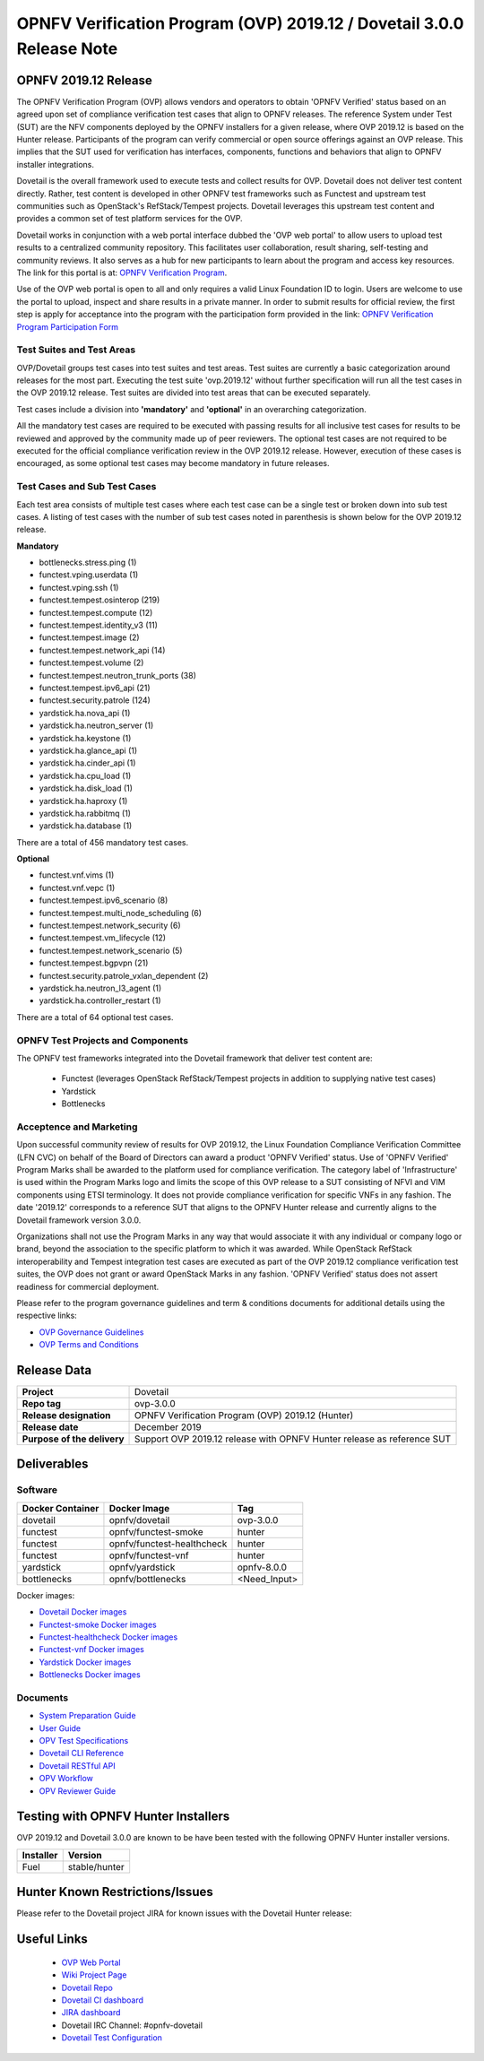 .. This work is licensed under a Creative Commons Attribution 4.0 International License.
.. SPDX-License-Identifier: CC-BY-4.0

.. _dovetail-releasenotes:

======================================================================
OPNFV Verification Program (OVP) 2019.12 / Dovetail 3.0.0 Release Note
======================================================================


OPNFV 2019.12 Release
=====================

The OPNFV Verification Program (OVP) allows vendors and operators to obtain 'OPNFV Verified'
status based on an agreed upon set of compliance verification test cases that align to OPNFV
releases. The reference System under Test (SUT) are the NFV components deployed by the OPNFV
installers for a given release, where OVP 2019.12 is based on the Hunter release. Participants
of the program can verify commercial or open source offerings against an OVP release. This implies
that the SUT used for verification has interfaces, components, functions and behaviors that align
to OPNFV installer integrations.

Dovetail is the overall framework used to execute tests and collect results for OVP. Dovetail does
not deliver test content directly. Rather, test content is developed in other OPNFV test frameworks
such as Functest and upstream test communities such as OpenStack's RefStack/Tempest projects.
Dovetail leverages this upstream test content and provides a common set of test platform services
for the OVP.

Dovetail works in conjunction with a web portal interface dubbed the 'OVP web portal' to allow
users to upload test results to a centralized community repository. This facilitates user
collaboration, result sharing, self-testing and community reviews. It also serves as a hub for
new participants to learn about the program and access key resources. The link for this portal
is at: `OPNFV Verification Program <https://nfvi-verified.lfnetworking.org>`_.

Use of the OVP web portal is open to all and only requires a valid Linux Foundation
ID to login. Users are welcome to use the portal to upload, inspect and share results in a private
manner. In order to submit results for official review, the first step is apply for acceptance
into the program with the participation form provided in the link: `OPNFV Verification Program
Participation Form <https://na3.docusign.net/Member/PowerFormSigning.aspx?PowerFormId=dc24bf38-ea41-40d4-9e58-9babc6eec778>`_

Test Suites and Test Areas
--------------------------

OVP/Dovetail groups test cases into test suites and test areas. Test suites are currently a basic
categorization around releases for the most part. Executing the test suite 'ovp.2019.12' without
further specification will run all the test cases in the OVP 2019.12 release. Test suites are
divided into test areas that can be executed separately.

Test cases include a division into **'mandatory'** and **'optional'** in an overarching
categorization.

All the mandatory test cases are required to be executed with passing results for all inclusive
test cases for results to be reviewed and approved by the community made up of peer reviewers.
The optional test cases are not required to be executed for the official compliance verification
review in the OVP 2019.12 release. However, execution of these cases is encouraged, as some
optional test cases may become mandatory in future releases.

Test Cases and Sub Test Cases
-----------------------------

Each test area consists of multiple test cases where each test case can be a single test or
broken down into sub test cases. A listing of test cases with the number of sub test cases noted
in parenthesis is shown below for the OVP 2019.12 release.

**Mandatory**

- bottlenecks.stress.ping (1)
- functest.vping.userdata (1)
- functest.vping.ssh (1)
- functest.tempest.osinterop (219)
- functest.tempest.compute (12)
- functest.tempest.identity_v3 (11)
- functest.tempest.image (2)
- functest.tempest.network_api (14)
- functest.tempest.volume (2)
- functest.tempest.neutron_trunk_ports (38)
- functest.tempest.ipv6_api (21)
- functest.security.patrole (124)
- yardstick.ha.nova_api (1)
- yardstick.ha.neutron_server (1)
- yardstick.ha.keystone (1)
- yardstick.ha.glance_api (1)
- yardstick.ha.cinder_api (1)
- yardstick.ha.cpu_load (1)
- yardstick.ha.disk_load (1)
- yardstick.ha.haproxy (1)
- yardstick.ha.rabbitmq (1)
- yardstick.ha.database  (1)


There are a total of 456 mandatory test cases.

**Optional**

- functest.vnf.vims (1)
- functest.vnf.vepc (1)
- functest.tempest.ipv6_scenario (8)
- functest.tempest.multi_node_scheduling (6)
- functest.tempest.network_security (6)
- functest.tempest.vm_lifecycle (12)
- functest.tempest.network_scenario (5)
- functest.tempest.bgpvpn (21)
- functest.security.patrole_vxlan_dependent (2)
- yardstick.ha.neutron_l3_agent  (1)
- yardstick.ha.controller_restart (1)

There are a total of 64 optional test cases.

OPNFV Test Projects and Components
----------------------------------

The OPNFV test frameworks integrated into the Dovetail framework that deliver test content are:

 * Functest (leverages OpenStack RefStack/Tempest projects in addition to supplying native test cases)
 * Yardstick
 * Bottlenecks


Acceptence and Marketing
------------------------

Upon successful community review of results for OVP 2019.12, the Linux Foundation Compliance
Verification Committee (LFN CVC) on behalf of the Board of Directors can award a product 'OPNFV
Verified' status. Use of 'OPNFV Verified' Program Marks shall be awarded to the platform used
for compliance verification. The category label of 'Infrastructure' is used within the Program
Marks logo and limits the scope of this OVP release to a SUT consisting of NFVI and VIM components
using ETSI terminology. It does not provide compliance verification for specific VNFs in any fashion.
The date '2019.12' corresponds to a reference SUT that aligns to the OPNFV Hunter release and
currently aligns to the Dovetail framework version 3.0.0.

Organizations shall not use the Program Marks in any way that would associate it with any
individual or company logo or brand, beyond the association to the specific platform to which it
was awarded. While OpenStack RefStack interoperability and Tempest integration test cases are
executed as part of the OVP 2019.12 compliance verification test suites, the OVP does not grant or
award OpenStack Marks in any fashion. 'OPNFV Verified' status does not assert readiness for
commercial deployment.

Please refer to the program governance guidelines and term & conditions documents for additional
details using the respective links:

* `OVP Governance Guidelines <https://www.opnfv.org/wp-content/uploads/sites/12/2018/01/OVP-Governance-Guidelines-1.0.1-012218.pdf>`_
* `OVP Terms and Conditions <https://www.opnfv.org/wp-content/uploads/sites/12/2018/01/OVP-Terms-and-Conditions-011918.pdf>`_

Release Data
============

+--------------------------------------+---------------------------------------+
| **Project**                          | Dovetail                              |
|                                      |                                       |
+--------------------------------------+---------------------------------------+
| **Repo tag**                         | ovp-3.0.0                             |
|                                      |                                       |
+--------------------------------------+---------------------------------------+
| **Release designation**              | OPNFV Verification Program (OVP)      |
|                                      | 2019.12 (Hunter)                      |
+--------------------------------------+---------------------------------------+
| **Release date**                     | December 2019                         |
|                                      |                                       |
+--------------------------------------+---------------------------------------+
| **Purpose of the delivery**          | Support OVP 2019.12 release with      |
|                                      | OPNFV Hunter release as reference SUT |
+--------------------------------------+---------------------------------------+


Deliverables
============

Software
--------
+-------------------------+-----------------------------------+----------------+
|  **Docker Container**   | **Docker Image**                  | **Tag**        |
+-------------------------+-----------------------------------+----------------+
|   dovetail              |    opnfv/dovetail                 |    ovp-3.0.0   |
+-------------------------+-----------------------------------+----------------+
|   functest              |    opnfv/functest-smoke           |    hunter      |
+-------------------------+-----------------------------------+----------------+
|   functest              |    opnfv/functest-healthcheck     |    hunter      |
+-------------------------+-----------------------------------+----------------+
|   functest              |    opnfv/functest-vnf             |    hunter      |
+-------------------------+-----------------------------------+----------------+
|   yardstick             |    opnfv/yardstick                |   opnfv-8.0.0  |
+-------------------------+-----------------------------------+----------------+
|   bottlenecks           |    opnfv/bottlenecks              |   <Need_Input> |
+-------------------------+-----------------------------------+----------------+


Docker images:

- `Dovetail Docker images <https://hub.docker.com/r/opnfv/dovetail>`_
- `Functest-smoke Docker images <https://hub.docker.com/r/opnfv/functest-smoke/>`_
- `Functest-healthcheck  Docker images <https://hub.docker.com/r/opnfv/functest-healthcheck/>`_
- `Functest-vnf Docker images <https://hub.docker.com/r/opnfv/functest-vnf/>`_
- `Yardstick Docker images <https://hub.docker.com/r/opnfv/yardstick/>`_
- `Bottlenecks Docker images <https://hub.docker.com/r/opnfv/bottlenecks/>`_



Documents
---------

- `System Preparation Guide <https://opnfv-dovetail.readthedocs.io/en/latest/testing/user/systempreparation/index.html>`_

- `User Guide <https://opnfv-dovetail.readthedocs.io/en/latest/testing/user/userguide/testing_guide.html>`_

- `OPV Test Specifications <https://opnfv-dovetail.readthedocs.io/en/latest/testing/user/testspecification/index.html>`_

- `Dovetail CLI Reference <https://opnfv-dovetail.readthedocs.io/en/latest/testing/user/userguide/cli_reference.html>`_

- `Dovetail RESTful API <https://opnfv-dovetail.readthedocs.io/en/latest/testing/user/userguide/api_testing_guide.html>`_

- `OPV Workflow <https://opnfv-dovetail.readthedocs.io/en/latest/testing/user/certificationworkflow/index.html>`_

- `OPV Reviewer Guide <https://opnfv-dovetail.readthedocs.io/en/latest/testing/user/reviewerguide/index.html>`_


Testing with OPNFV Hunter Installers
====================================

OVP 2019.12 and Dovetail 3.0.0 are known to be have been tested with the following OPNFV
Hunter installer versions.

+-----------------+----------------------+
|   Installer     |      Version         |
+=================+======================+
|   Fuel          |      stable/hunter   |
+-----------------+----------------------+


Hunter Known Restrictions/Issues
================================

Please refer to the Dovetail project JIRA for known issues with the Dovetail
Hunter release:

.. https://jira.opnfv.org/projects/DOVETAIL


Useful Links
============

 - `OVP Web Portal <https://nfvi-verified.lfnetworking.org>`_

 - `Wiki Project Page <https://wiki.opnfv.org/display/dovetail>`_

 - `Dovetail Repo <https://git.opnfv.org/dovetail/>`_

 - `Dovetail CI dashboard <https://build.opnfv.org/ci/view/dovetail/>`_

 - `JIRA dashboard <https://jira.opnfv.org/secure/RapidBoard.jspa?rapidView=149>`_

 - Dovetail IRC Channel: #opnfv-dovetail

 - `Dovetail Test Configuration <https://git.opnfv.org/dovetail/tree/etc/compliance/ovp.2019.12.yaml>`_
